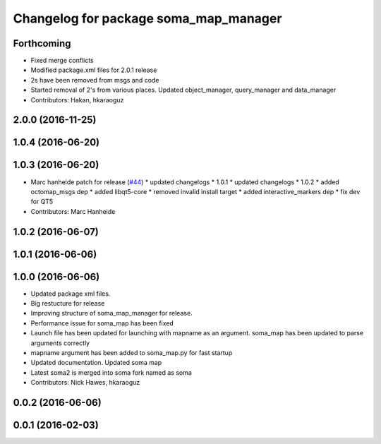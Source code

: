 ^^^^^^^^^^^^^^^^^^^^^^^^^^^^^^^^^^^^^^
Changelog for package soma_map_manager
^^^^^^^^^^^^^^^^^^^^^^^^^^^^^^^^^^^^^^

Forthcoming
-----------
* Fixed merge conflicts
* Modified package.xml files for 2.0.1 release
* 2s have been removed from msgs and code
* Started removal of 2's from various places. Updated object_manager, query_manager and data_manager
* Contributors: Hakan, hkaraoguz

2.0.0 (2016-11-25)
------------------

1.0.4 (2016-06-20)
------------------

1.0.3 (2016-06-20)
------------------
* Marc hanheide patch for release (`#44 <https://github.com/strands-project/soma/issues/44>`_)
  * updated changelogs
  * 1.0.1
  * updated changelogs
  * 1.0.2
  * added octomap_msgs dep
  * added libqt5-core
  * removed invalid install target
  * added interactive_markers dep
  * fix dev for QT5
* Contributors: Marc Hanheide

1.0.2 (2016-06-07)
------------------

1.0.1 (2016-06-06)
------------------

1.0.0 (2016-06-06)
------------------
* Updated package xml files.
* Big restucture for release
* Improving structure of soma_map_manager for release.
* Performance issue for  soma_map has been fixed
* Launch file has been updated for launching with mapname as an argument. soma_map has been updated to parse arguments correctly
* mapname argument has been added to soma_map.py for fast startup
* Updated documentation. Updated soma map
* Latest soma2 is merged into soma fork named as soma
* Contributors: Nick Hawes, hkaraoguz

0.0.2 (2016-06-06)
------------------

0.0.1 (2016-02-03)
------------------
